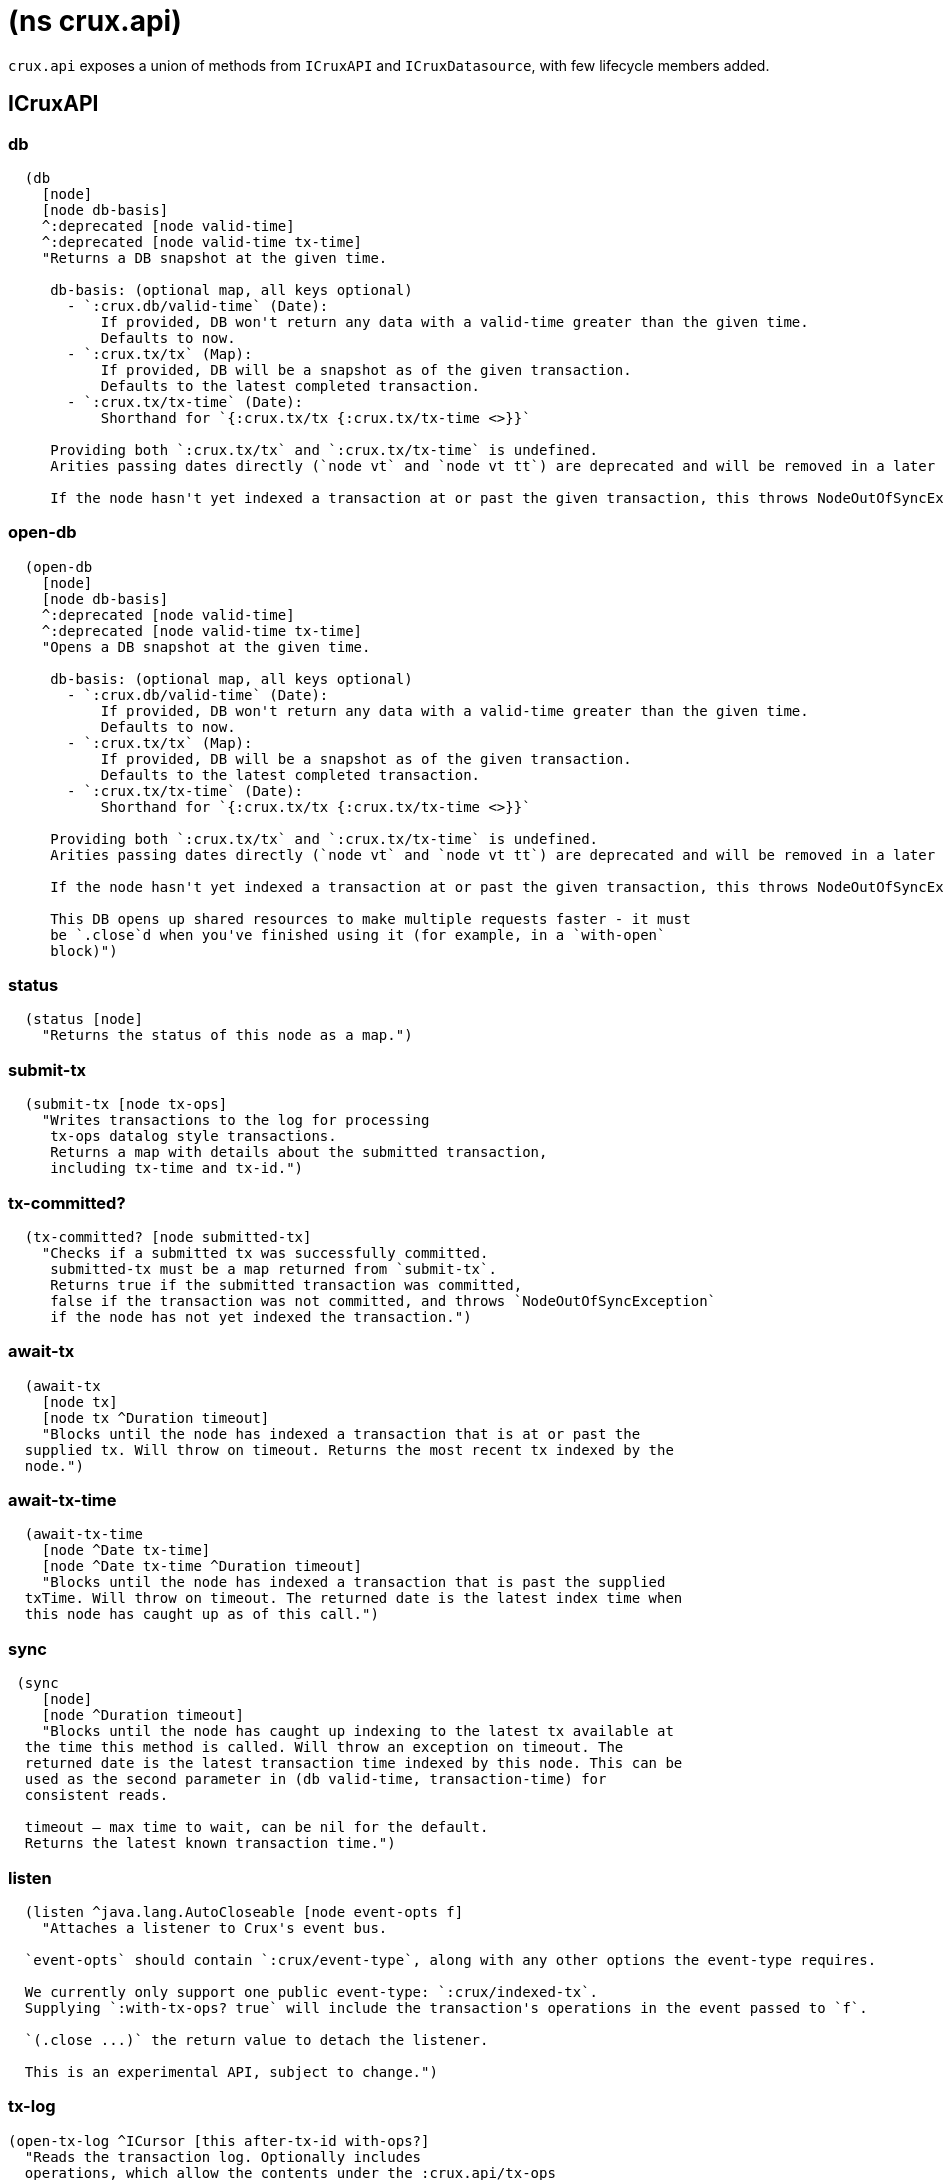 = (ns crux.api)

`crux.api` exposes a union of methods from `ICruxAPI` and `ICruxDatasource`,
with few lifecycle members added.

[#icruxapi]
== ICruxAPI

=== db

[source,clojure]
----
  (db
    [node]
    [node db-basis]
    ^:deprecated [node valid-time]
    ^:deprecated [node valid-time tx-time]
    "Returns a DB snapshot at the given time.

     db-basis: (optional map, all keys optional)
       - `:crux.db/valid-time` (Date):
           If provided, DB won't return any data with a valid-time greater than the given time.
           Defaults to now.
       - `:crux.tx/tx` (Map):
           If provided, DB will be a snapshot as of the given transaction.
           Defaults to the latest completed transaction.
       - `:crux.tx/tx-time` (Date):
           Shorthand for `{:crux.tx/tx {:crux.tx/tx-time <>}}`

     Providing both `:crux.tx/tx` and `:crux.tx/tx-time` is undefined.
     Arities passing dates directly (`node vt` and `node vt tt`) are deprecated and will be removed in a later release.

     If the node hasn't yet indexed a transaction at or past the given transaction, this throws NodeOutOfSyncException")
----

=== open-db

[source,clojure]
----
  (open-db
    [node]
    [node db-basis]
    ^:deprecated [node valid-time]
    ^:deprecated [node valid-time tx-time]
    "Opens a DB snapshot at the given time.

     db-basis: (optional map, all keys optional)
       - `:crux.db/valid-time` (Date):
           If provided, DB won't return any data with a valid-time greater than the given time.
           Defaults to now.
       - `:crux.tx/tx` (Map):
           If provided, DB will be a snapshot as of the given transaction.
           Defaults to the latest completed transaction.
       - `:crux.tx/tx-time` (Date):
           Shorthand for `{:crux.tx/tx {:crux.tx/tx-time <>}}`

     Providing both `:crux.tx/tx` and `:crux.tx/tx-time` is undefined.
     Arities passing dates directly (`node vt` and `node vt tt`) are deprecated and will be removed in a later release.

     If the node hasn't yet indexed a transaction at or past the given transaction, this throws NodeOutOfSyncException

     This DB opens up shared resources to make multiple requests faster - it must
     be `.close`d when you've finished using it (for example, in a `with-open`
     block)")
----

=== status

[source,clojure]
----
  (status [node]
    "Returns the status of this node as a map.")
----

=== submit-tx

[source,clojure]
----
  (submit-tx [node tx-ops]
    "Writes transactions to the log for processing
     tx-ops datalog style transactions.
     Returns a map with details about the submitted transaction,
     including tx-time and tx-id.")
----

=== tx-committed?

[source,clojure]
----
  (tx-committed? [node submitted-tx]
    "Checks if a submitted tx was successfully committed.
     submitted-tx must be a map returned from `submit-tx`.
     Returns true if the submitted transaction was committed,
     false if the transaction was not committed, and throws `NodeOutOfSyncException`
     if the node has not yet indexed the transaction.")
----

=== await-tx

[source,clojure]
----
  (await-tx
    [node tx]
    [node tx ^Duration timeout]
    "Blocks until the node has indexed a transaction that is at or past the
  supplied tx. Will throw on timeout. Returns the most recent tx indexed by the
  node.")
----

=== await-tx-time

[source,clojure]
----
  (await-tx-time
    [node ^Date tx-time]
    [node ^Date tx-time ^Duration timeout]
    "Blocks until the node has indexed a transaction that is past the supplied
  txTime. Will throw on timeout. The returned date is the latest index time when
  this node has caught up as of this call.")
----

=== sync

[source,clojure]
----
 (sync
    [node]
    [node ^Duration timeout]
    "Blocks until the node has caught up indexing to the latest tx available at
  the time this method is called. Will throw an exception on timeout. The
  returned date is the latest transaction time indexed by this node. This can be
  used as the second parameter in (db valid-time, transaction-time) for
  consistent reads.

  timeout – max time to wait, can be nil for the default.
  Returns the latest known transaction time.")

----

=== listen
[source,clojure]
----
  (listen ^java.lang.AutoCloseable [node event-opts f]
    "Attaches a listener to Crux's event bus.

  `event-opts` should contain `:crux/event-type`, along with any other options the event-type requires.

  We currently only support one public event-type: `:crux/indexed-tx`.
  Supplying `:with-tx-ops? true` will include the transaction's operations in the event passed to `f`.

  `(.close ...)` the return value to detach the listener.

  This is an experimental API, subject to change.")
----

=== tx-log

[source,clojure]
----
(open-tx-log ^ICursor [this after-tx-id with-ops?]
  "Reads the transaction log. Optionally includes
  operations, which allow the contents under the :crux.api/tx-ops
  key to be piped into (submit-tx tx-ops) of another
  Crux instance.
  after-tx-id      optional transaction id to start after.
  with-ops?        should the operations with documents be included?
  Returns a cursor over the TxLog.")
----

=== latest-completed-tx

[source,clojure]
----
  (latest-completed-tx [node]
    "Returns the latest transaction to have been indexed by this node.")
----

=== latest-submitted-tx

[source,clojure]
----
  (latest-submitted-tx [node]
    "Returns the latest transaction to have been submitted to this cluster")
----

=== attribute-stats

[source,clojure]
----
  (attribute-stats [node]
    "Returns frequencies of indexed attributes")
----

=== active-queries

[source,clojure]
----
  (active-queries [node]
    "Returns a list of currently running queries")
----

=== recent-queries

[source,clojure]
----
  (recent-queries [node]
    "Returns a list of recently completed/failed queries")
----

=== slowest-queries

[source,clojure]
----
  (slowest-queries [node]
    "Returns a list of slowest completed/failed queries ran on the node")
----

[#icruxdatasource]
== ICruxDatasource
Represents the database as of a specific valid and transaction time.

=== entity

[source,clojure]
----
  (entity [db eid]
    "queries a document map for an entity.
    eid is an object which can be coerced into an entity id.
    returns the entity document map.")
----

=== entity-tx

[source,clojure]
----
  (entity-tx [db eid]
    "returns the transaction details for an entity. Details
    include tx-id and tx-time.
    eid is an object that can be coerced into an entity id.")
----

=== q

[source,clojure]
----
  (q
    [db query]
    "q[uery] a Crux db.

     This function will return a set of result tuples if you do not specify `:order-by`, `:limit` or `:offset`;
     otherwise, it will return a vector of result tuples.)
----

=== open-q

[source,clojure]
----
  (open-q
    [db query]
    "lazily q[uery] a Crux db.
     query param is a datalog query in map, vector or string form.

     This function returns a Cursor of result tuples - once you've consumed
     as much of the sequence as you need to, you'll need to `.close` the sequence.
     A common way to do this is using `with-open`:

     (with-open [res (crux/open-q db '{:find [...]
                                       :where [...]})]
       (doseq [row (iterator-seq res)]
         ...))

     Once the sequence is closed, attempting to iterate it is undefined.
     ")
----

=== project
[source,clojure]
----
  (project [db query eid]
    "Returns the requested data for the given entity ID, based on the projection spec

     e.g. `(project db [:film/name :film/year] :spectre)`
       => `{:film/name \"Spectre\", :film/year 2015}`

     See https://opencrux.com/reference/queries.html#eql-projection for details of the spec format.")
----

=== project-many
[source,clojure]
----
  (project-many [db query eids]
    "Returns the requested data for the given entity IDs, based on the projection spec

     e.g. `(project-many db [:film/name :film/year] #{:spectre :skyfall})`
       => `[{:film/name \"Spectre\", :film/year 2015}, {:film/name \"Skyfall\", :film/year 2012}]`

     See https://opencrux.com/reference/queries.html#eql-projection for details of the spec format.")
----

=== entity-history

[source,clojure]
----
  (entity-history
    [db eid sort-order]
    [db eid sort-order {:keys [with-docs? with-corrections?]
                        {start-vt :crux.db/valid-time,
                         start-tt :crux.tx/tx-time
                         start-tid :crux.tx/tx-id} :start
                        {end-vt :crux.db/valid-time,
                         end-tt :crux.tx/tx-time
                         end-tid :crux.tx/tx-id} :end}]
    "Eagerly retrieves entity history for the given entity.

    Options:
    * `sort-order`: `#{:asc :desc}`
    * `:with-docs?`: specifies whether to include documents in the entries
    * `:with-corrections?`: specifies whether to include bitemporal corrections in the sequence, sorted first by valid-time, then tx-id.
    * `:start` (nested map, inclusive, optional): the `:crux.db/valid-time`, `:crux.tx/tx-time` and `:crux.tx/tx-id` to start at.
    * `:end` (nested map, exclusive, optional): the `:crux.db/valid-time`, `:crux.tx/tx-time` and `:crux.tx/tx-id` to stop at.

    No matter what `:start` and `:end` parameters you specify, you won't receive results later than the valid-time and tx-id of this DB value.

    Each entry in the result contains the following keys:
     * `:crux.db/valid-time`,
     * `:crux.db/tx-time`,
     * `:crux.tx/tx-id`,
     * `:crux.db/content-hash`
     * `:crux.db/doc` (see `with-docs?`).")
----

=== open-entity-history

[source,clojure]
----
  (open-entity-history
    [db eid sort-order]
    [db eid sort-order {:keys [with-docs? with-corrections?]
                        {start-vt :crux.db/valid-time, start-tt :crux.tx/tx-time} :start
                        {end-vt :crux.db/valid-time, end-tt :crux.tx/tx-time} :end}]
    "Lazily retrieves entity history for the given entity.
    Don't forget to close the cursor when you've consumed enough history!
    See `entity-history` for all the options")
----

=== db-basis

[source,clojure]
----
  (db-basis [db]
    "returns the basis of this db snapshot - a map containing `:crux.db/valid-time` and `:crux.tx/tx`"))
----

=== valid-time

[source,clojure]
----
  (valid-time [db]
    "returns the valid time of the db.
    If valid time wasn't specified at the moment of the db value retrieval
    then valid time will be time of the latest transaction.")
----

=== transaction-time

[source,clojure]
----
  (transaction-time [db]
    "returns the time of the latest transaction applied to this db value.
    If a tx time was specified when db value was acquired then returns
    the specified time."))
----

=== with-tx

[source,clojure]
----
(with-tx [db tx-ops]
    "Returns a new db value with the tx-ops speculatively applied.
  The tx-ops will only be visible in the value returned from this function - they're not submitted to the cluster, nor are they visible to any other database value in your application.
  If the transaction doesn't commit (eg because of a failed 'match'), this function returns nil.")
----

== Lifecycle members

=== start-node

[source,clojure]
----
(defn start-node ^ICruxAPI [options])
----

NOTE: requires any dependencies on the classpath that the Crux modules may need.

Accepts a map, or a JSON/EDN file or classpath resource.

See https://opencrux.com/reference/configuration.html for details.

Returns a node which implements ICruxAPI and java.io.Closeable.
Latter allows the node to be stopped by calling `(.close node)`.

Throws IndexVersionOutOfSyncException if the index needs rebuilding.

=== new-api-client

[source,clojure]
----
(defn new-api-client ^ICruxAPI [url])
----

Creates a new remote API client ICruxAPI.
The remote client requires valid and transaction time to be specified for all calls to `db`.

NOTE: Requires either clj-http or http-kit on the classpath,
See https://opencrux.com/reference/http.html for more information.

Param `url` the URL to a Crux HTTP end-point.

Returns a remote API client.

=== new-ingest-client

[source,clojure]
----
(defn new-ingest-client ^ICruxAsyncIngestAPI [options])
----

Starts an ingest client for transacting into Crux without running a full local node with index.

Accepts a map, or a JSON/EDN file or classpath resource.

For valid options, see https://opencrux.com/reference/configuration.html.

Returns a crux.api.ICruxIngestAPI component that implements java.io.Closeable.
Latter allows the node to be stopped by calling `(.close node)`.

